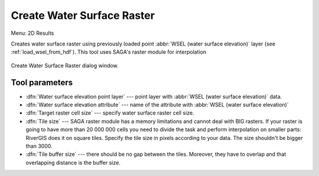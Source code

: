 .. _create_wsel_raster:

Create Water Surface Raster 
---------------------------
Menu: 2D Results

Creates water surface raster using previously loaded point :abbr:`WSEL (water surface elevation)` layer (see :ref:`load_wsel_from_hdf`).
This tool uses SAGA's raster module for interpolation

.. _fig_createWselRaster_dialog:
.. figure:: img/createWselRast.png
   :align: center
   
   Create Water Surface Raster dialog window.

^^^^^^^^^^^^^^^^
Tool parameters
^^^^^^^^^^^^^^^^

* :dfn:`Water surface elevation point layer` --- point layer with :abbr:`WSEL (water surface elevation)` data.
* :dfn:`Water surface elevation attribute` --- name of the attribute with :abbr:`WSEL (water surface elevation)`
* :dfn:`Target raster cell size` --- specify water surface raster cell size.
* :dfn:`Tile size` --- SAGA raster module has a memory limitations and cannot deal with BIG rasters. If your raster is going to have more than 20 000 000 cells you need to divide the task and perform interpolation on smaller parts: RiverGIS does it on square tiles. Specify the tile size in pixels according to your data. The size shouldn't be bigger than 3000. 
* :dfn:`Tile buffer size` --- there should be no gap between the tiles. Moreover, they have to overlap and that overlapping distance is the buffer size.





